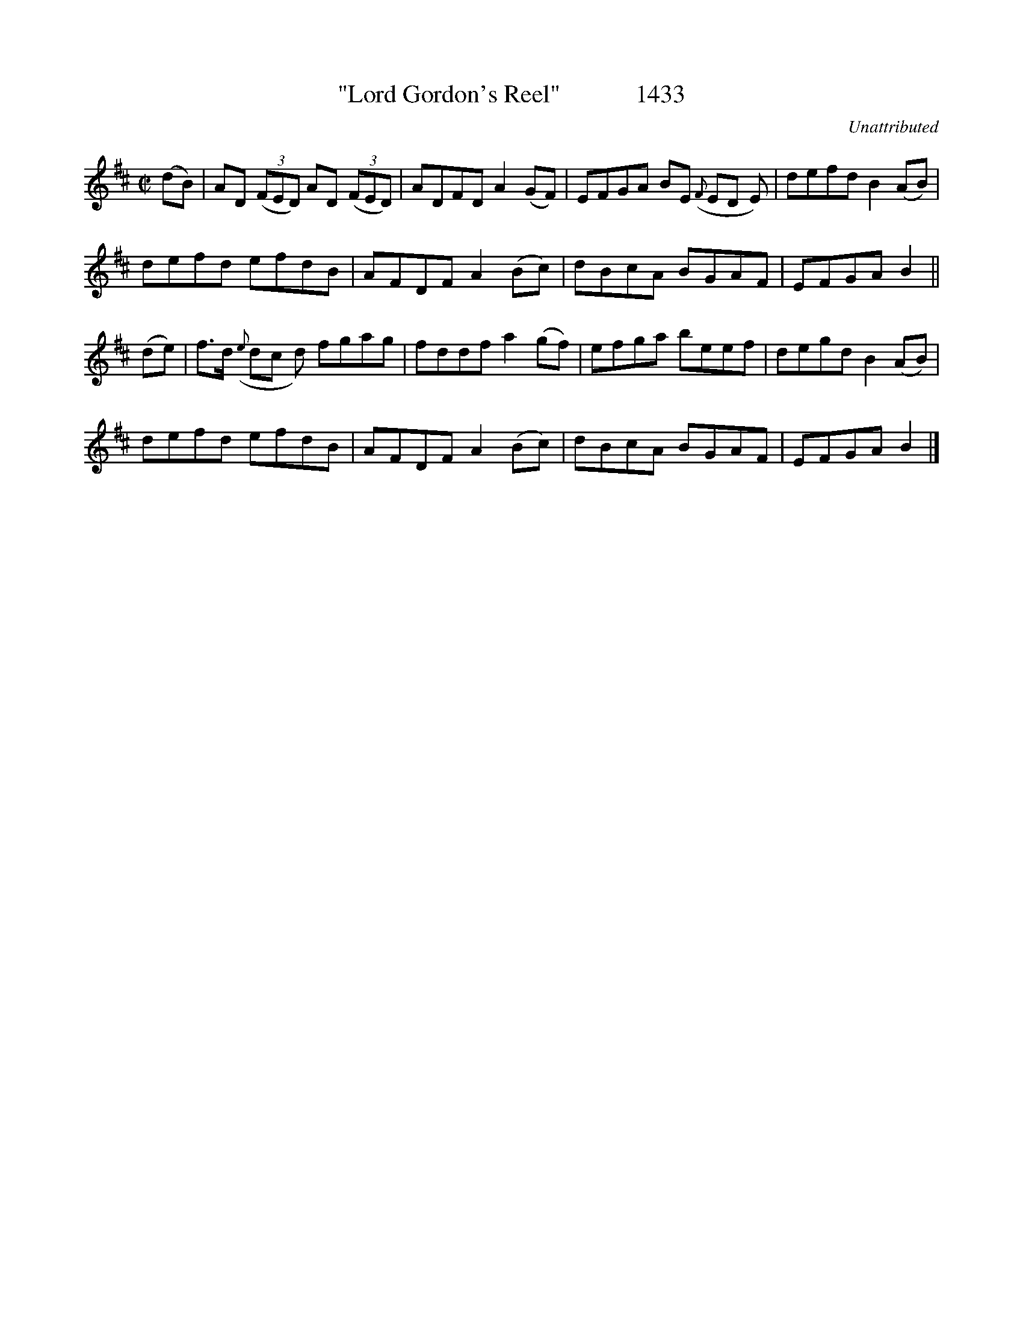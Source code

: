 X:1433
T:"Lord Gordon's Reel"            1433
C:Unattributed
B:O'Neill's Music Of Ireland (The 1850) Lyon & Healy, Chicago, 1903 edition
Z:FROM O'NEILL'S TO NOTEWORTHY, FROM NOTEWORTHY TO ABC, MIDI AND .TXT BY VINCE BRENNAN July 2003 (HTTP://WWW.SOSYOURMOM.COM)
I:abc2nwc
M:C|
L:1/8
K:D
(dB)|AD (3(FED) AD (3(FED)|ADFD A2(GF)|EFGA BE ({F}ED E)|defd B2(AB)|
defd efdB|AFDF A2(Bc)|dBcA BGAF|EFGA B2||
(de)|f3/2d/2 ({e}dc d) fgag|fddf a2(gf)|efga beef|degd B2(AB)|
defd efdB|AFDF A2(Bc)|dBcA BGAF|EFGA B2|]


